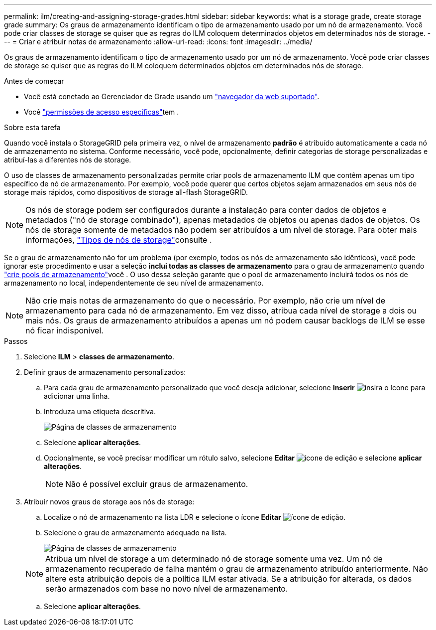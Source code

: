 ---
permalink: ilm/creating-and-assigning-storage-grades.html 
sidebar: sidebar 
keywords: what is a storage grade, create storage grade 
summary: Os graus de armazenamento identificam o tipo de armazenamento usado por um nó de armazenamento. Você pode criar classes de storage se quiser que as regras do ILM coloquem determinados objetos em determinados nós de storage. 
---
= Criar e atribuir notas de armazenamento
:allow-uri-read: 
:icons: font
:imagesdir: ../media/


[role="lead"]
Os graus de armazenamento identificam o tipo de armazenamento usado por um nó de armazenamento. Você pode criar classes de storage se quiser que as regras do ILM coloquem determinados objetos em determinados nós de storage.

.Antes de começar
* Você está conetado ao Gerenciador de Grade usando um link:../admin/web-browser-requirements.html["navegador da web suportado"].
* Você link:../admin/admin-group-permissions.html["permissões de acesso específicas"]tem .


.Sobre esta tarefa
Quando você instala o StorageGRID pela primeira vez, o nível de armazenamento *padrão* é atribuído automaticamente a cada nó de armazenamento no sistema. Conforme necessário, você pode, opcionalmente, definir categorias de storage personalizadas e atribuí-las a diferentes nós de storage.

O uso de classes de armazenamento personalizadas permite criar pools de armazenamento ILM que contêm apenas um tipo específico de nó de armazenamento. Por exemplo, você pode querer que certos objetos sejam armazenados em seus nós de storage mais rápidos, como dispositivos de storage all-flash StorageGRID.


NOTE: Os nós de storage podem ser configurados durante a instalação para conter dados de objetos e metadados ("nó de storage combinado"), apenas metadados de objetos ou apenas dados de objetos. Os nós de storage somente de metadados não podem ser atribuídos a um nível de storage. Para obter mais informações, link:../primer/what-storage-node-is.html#types-of-storage-nodes["Tipos de nós de storage"]consulte .

Se o grau de armazenamento não for um problema (por exemplo, todos os nós de armazenamento são idênticos), você pode ignorar este procedimento e usar a seleção *inclui todas as classes de armazenamento* para o grau de armazenamento quando link:creating-storage-pool.html["crie pools de armazenamento"]você . O uso dessa seleção garante que o pool de armazenamento incluirá todos os nós de armazenamento no local, independentemente de seu nível de armazenamento.


NOTE: Não crie mais notas de armazenamento do que o necessário. Por exemplo, não crie um nível de armazenamento para cada nó de armazenamento. Em vez disso, atribua cada nível de storage a dois ou mais nós. Os graus de armazenamento atribuídos a apenas um nó podem causar backlogs de ILM se esse nó ficar indisponível.

.Passos
. Selecione *ILM* > *classes de armazenamento*.
. Definir graus de armazenamento personalizados:
+
.. Para cada grau de armazenamento personalizado que você deseja adicionar, selecione *Inserir* image:../media/icon_nms_insert.gif["insira o ícone"] para adicionar uma linha.
.. Introduza uma etiqueta descritiva.
+
image::../media/editing_storage_grades.gif[Página de classes de armazenamento]

.. Selecione *aplicar alterações*.
.. Opcionalmente, se você precisar modificar um rótulo salvo, selecione *Editar* image:../media/icon_nms_edit.gif["ícone de edição"] e selecione *aplicar alterações*.
+

NOTE: Não é possível excluir graus de armazenamento.



. Atribuir novos graus de storage aos nós de storage:
+
.. Localize o nó de armazenamento na lista LDR e selecione o ícone *Editar* image:../media/icon_nms_edit.gif["ícone de edição"].
.. Selecione o grau de armazenamento adequado na lista.
+
image::../media/assigning_storage_grades_to_storage_nodes.gif[Página de classes de armazenamento]

+

NOTE: Atribua um nível de storage a um determinado nó de storage somente uma vez. Um nó de armazenamento recuperado de falha mantém o grau de armazenamento atribuído anteriormente. Não altere esta atribuição depois de a política ILM estar ativada. Se a atribuição for alterada, os dados serão armazenados com base no novo nível de armazenamento.

.. Selecione *aplicar alterações*.



